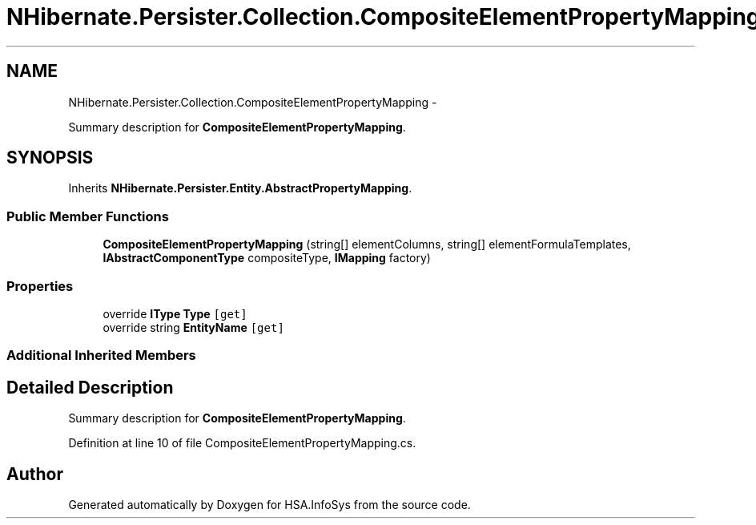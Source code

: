 .TH "NHibernate.Persister.Collection.CompositeElementPropertyMapping" 3 "Fri Jul 5 2013" "Version 1.0" "HSA.InfoSys" \" -*- nroff -*-
.ad l
.nh
.SH NAME
NHibernate.Persister.Collection.CompositeElementPropertyMapping \- 
.PP
Summary description for \fBCompositeElementPropertyMapping\fP\&.  

.SH SYNOPSIS
.br
.PP
.PP
Inherits \fBNHibernate\&.Persister\&.Entity\&.AbstractPropertyMapping\fP\&.
.SS "Public Member Functions"

.in +1c
.ti -1c
.RI "\fBCompositeElementPropertyMapping\fP (string[] elementColumns, string[] elementFormulaTemplates, \fBIAbstractComponentType\fP compositeType, \fBIMapping\fP factory)"
.br
.in -1c
.SS "Properties"

.in +1c
.ti -1c
.RI "override \fBIType\fP \fBType\fP\fC [get]\fP"
.br
.ti -1c
.RI "override string \fBEntityName\fP\fC [get]\fP"
.br
.in -1c
.SS "Additional Inherited Members"
.SH "Detailed Description"
.PP 
Summary description for \fBCompositeElementPropertyMapping\fP\&. 


.PP
Definition at line 10 of file CompositeElementPropertyMapping\&.cs\&.

.SH "Author"
.PP 
Generated automatically by Doxygen for HSA\&.InfoSys from the source code\&.
